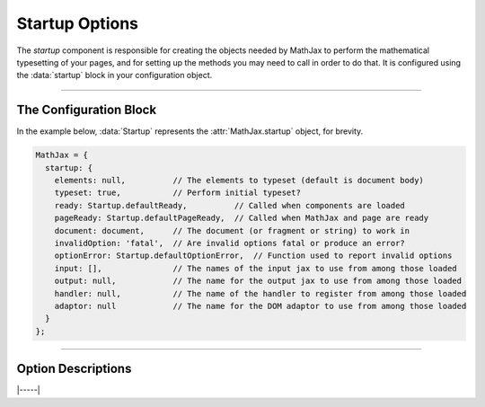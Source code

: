 .. _startup-options:

###############
Startup Options
###############

The `startup` component is responsible for creating the objects needed
by MathJax to perform the mathematical typesetting of your pages, and
for setting up the methods you may need to call in order to do that.
It is configured using the :data:`startup` block in your configuration
object.

-----

The Configuration Block
=======================

In the example below, :data:`Startup` represents the
:attr:`MathJax.startup` object, for brevity.

.. code-block:: javascript

    MathJax = {
      startup: {
        elements: null,          // The elements to typeset (default is document body)
        typeset: true,           // Perform initial typeset?
        ready: Startup.defaultReady,          // Called when components are loaded
        pageReady: Startup.defaultPageReady,  // Called when MathJax and page are ready
        document: document,      // The document (or fragment or string) to work in
        invalidOption: 'fatal',  // Are invalid options fatal or produce an error?
        optionError: Startup.defaultOptionError,  // Function used to report invalid options
        input: [],               // The names of the input jax to use from among those loaded
        output: null,            // The name for the output jax to use from among those loaded
        handler: null,           // The name of the handler to register from among those loaded
        adaptor: null            // The name for the DOM adaptor to use from among those loaded
      }
    };

-----


Option Descriptions
===================

.. _startup-elements:
.. describe:: elements: null

   This is either ``null`` or an array of DOM elements whose contents
   should be typeset.  The elements can either be actual DOM elements,
   or strings that give CSS selectors for the elements to typeset.

.. _startup-typeset:
.. describe:: typeset: true

   This determines whether the initial typesetting action should be
   performed when the page is ready.  Setting it to ``false`` means
   MathJax will not typeset automatically; you will have to call
   :js:meth:`MathJax.typesetPromise()` or a similar function yourself
   when you want the math to be processed.

.. _startup-ready:
.. describe:: ready: MathJax.startup.defaultReady

   This is a function that is called when MathJax is loaded and ready
   to go.  It is called by the :ref:`loader-component` when all the
   components are loaded.  The default action is to create all the
   objects needed for MathJax, and set up the call to the
   :meth:`pageReady()` function below.  You can override this function
   if you want to modify the setup process; see :ref:`startup-action`
   for more details.  Note that this function may be called before the
   page is complete, so unless you are modifying the objects created
   by the `startup` module, configuring :meth:`pageReady()` may be the
   better choice.

.. _startup-pageReady:
.. describe:: pageReady: MathJax.startup.defaultPageReady

   This is a function that is called when MathJax is ready to go and
   the page is ready to be processed.  The default action is to
   perform the initial typesetting of the page and return the promise
   that resolves when that is complete, but you can override it to do
   whatever you would like.  You should return the promise from
   the :meth:`MathJax.startup.defaultPageReady()` function if you call
   it.  See :ref:`startup-action` for more details and examples of how
   to do this.

.. _startup-document:
.. describe:: document: document

   This is the document (or fragment or string of serialized HTML)
   that you want to process.  By default (for in-browser use) it is
   the browser document.  When there is no global :data:`document`
   variable, it is an empty HTML document.

.. _startup-invalidOption:
.. describe:: invalidOption: 'fatal'   // or 'warn'

   This determines whether an invalid option will cause a fatal error
   (when set to ``'fatal'``) that stops MathJax from running, or a
   warning (when set to ``'warn'``) that allows MathJax to go on.
   Prior to version 3.2, invalid options were fatal, but this option
   now allows control over that behavior.

.. _startup-optionError:
.. describe:: optionError: Startup.defaultOptionError

   This option gives a function that is called whenever there is an
   invalid option provided by the user.  It takes two string
   arguments, the first being the message, and the second being the
   name of the invalid option.  The default function looks at the
   ``invalidOption`` value and if it is ``'fatal'`` it throws an error
   using the given message, otherwise it logs the message to the
   browser console, allowing further options to be processed.

.. _startup-input:
.. describe:: input: []

   This is an array of names of input processors that you want to use,
   from among the ones that have been loaded.  So if you have loaded
   the code for several input jax, but only want to use the ``tex``
   input jax, for example, set this to ``['tex']``.  If set to an
   empty array, then all loaded input jax are used.

.. _startup-output:
.. describe:: output: null

   This is the name of the output processor that you want to use,
   from among the ones that have been loaded.  So if you have loaded
   the code for several output jax, but only want to use the ``svg``
   output jax, for example, set this to ``'svg'``.  If set to ``null``
   or an empty string, then the first output jax that is loaded will
   be used.

.. _startup-handler:
.. describe:: handler: null

   This is the name of the document handler that you want to use,
   from among the ones that have been loaded.  Currently, there is
   only one handler, the HTML handler, so unless you are creating your
   own handlers, leave this as ``null``.

.. _startup-adaptor:
.. describe:: adaptor: null

   This is the name of the :ref:`DOM adaptor <node-DOM-adaptor>` that
   you want to use, from among the ones that have been loaded.  By
   default the components load the ``browser`` adaptor, but you can
   load the ``liteDOM`` adaptor for use in `node` applications; if you
   do, it will set this value so that it will be used automatically.
   There are several other DOM adapotors for use in `node`, as well.

|-----|
